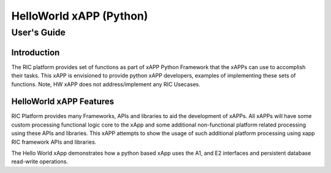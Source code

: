 .. This work is licensed under a Creative Commons Attribution 4.0 International License.
.. SPDX-License-Identifier: CC-BY-4.0
.. Copyright (c) 2020 Samsung Electronics Co., Ltd. All Rights Reserved.Copyright (C) 2020

============================================================================================ 
HelloWorld xAPP (Python)
============================================================================================ 
-------------------------------------------------------------------------------------------- 
User's Guide 
-------------------------------------------------------------------------------------------- 
 
Introduction 
============================================================================================ 

The RIC platform provides set of functions as part of xAPP Python Framework that the xAPPs can use to accomplish their tasks.
This xAPP is envisioned to provide python xAPP developers, examples of implementing these sets of functions.
Note, HW xAPP does not address/implement any RIC Usecases. 

HelloWorld xAPP Features 
============================================================================================ 

RIC Platform provides many Frameworks, APIs and libraries to aid the development of xAPPs. All xAPPs will have some custom
processing functional logic core to the xApp and some additional non-functional platform related processing using 
these APIs and libraries. This xAPP attempts to show the usage of such additional platform processing using xapp RIC framework APIs and libraries.


The Hello World xApp demonstrates how a python based xApp uses the A1, and E2 interfaces and persistent database read-write operations.

